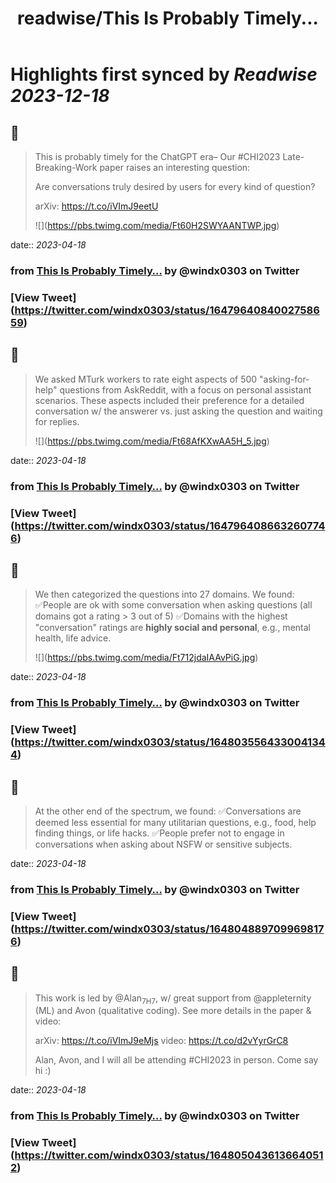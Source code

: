 :PROPERTIES:
:title: readwise/This Is Probably Timely...
:END:

:PROPERTIES:
:author: [[windx0303 on Twitter]]
:full-title: "This Is Probably Timely..."
:category: [[tweets]]
:url: https://twitter.com/windx0303/status/1647964084002758659
:image-url: https://pbs.twimg.com/profile_images/1686761270429577217/xWISGAtA.jpg
:END:

* Highlights first synced by [[Readwise]] [[2023-12-18]]
** 📌
#+BEGIN_QUOTE
This is probably timely for the ChatGPT era-- Our #CHI2023 Late-Breaking-Work paper raises an interesting question:

Are conversations truly desired by users for every kind of question?

arXiv: https://t.co/iVImJ9eetU 

![](https://pbs.twimg.com/media/Ft60H2SWYAANTWP.jpg) 
#+END_QUOTE
    date:: [[2023-04-18]]
*** from _This Is Probably Timely..._ by @windx0303 on Twitter
*** [View Tweet](https://twitter.com/windx0303/status/1647964084002758659)
** 📌
#+BEGIN_QUOTE
We asked MTurk workers to rate eight aspects of 500 "asking-for-help" questions from AskReddit, with a focus on personal assistant scenarios. These aspects included their preference for a detailed conversation w/ the answerer vs. just asking the question and waiting for replies. 

![](https://pbs.twimg.com/media/Ft68AfKXwAA5H_5.jpg) 
#+END_QUOTE
    date:: [[2023-04-18]]
*** from _This Is Probably Timely..._ by @windx0303 on Twitter
*** [View Tweet](https://twitter.com/windx0303/status/1647964086632607746)
** 📌
#+BEGIN_QUOTE
We then categorized the questions into 27 domains. We found:
✅People are ok with some conversation when asking questions (all domains got a rating > 3 out of 5)
✅Domains with the highest "conversation" ratings are *highly social and personal*, e.g., mental health, life advice. 

![](https://pbs.twimg.com/media/Ft712jdaIAAvPiG.jpg) 
#+END_QUOTE
    date:: [[2023-04-18]]
*** from _This Is Probably Timely..._ by @windx0303 on Twitter
*** [View Tweet](https://twitter.com/windx0303/status/1648035564330041344)
** 📌
#+BEGIN_QUOTE
At the other end of the spectrum, we found:
✅Conversations are deemed less essential for many utilitarian questions, e.g., food, help finding things, or life hacks.
✅People prefer not to engage in conversations when asking about NSFW or sensitive subjects. 
#+END_QUOTE
    date:: [[2023-04-18]]
*** from _This Is Probably Timely..._ by @windx0303 on Twitter
*** [View Tweet](https://twitter.com/windx0303/status/1648048897099698176)
** 📌
#+BEGIN_QUOTE
This work is led by @Alan_7H7, w/ great support from @appleternity (ML) and Avon (qualitative coding). See more details in the paper & video:

arXiv: https://t.co/iVImJ9eMjs
video: https://t.co/d2vYyrGrC8

Alan, Avon, and I will all be attending #CHI2023 in person. Come say hi :) 
#+END_QUOTE
    date:: [[2023-04-18]]
*** from _This Is Probably Timely..._ by @windx0303 on Twitter
*** [View Tweet](https://twitter.com/windx0303/status/1648050436136640512)